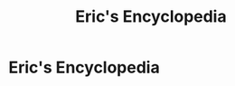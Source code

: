 #+title: Eric's Encyclopedia

* Eric's Encyclopedia

#+begin_src elisp :results html :eval yes :exports results
(encyclopedia-html-sitemap)
#+end_src



